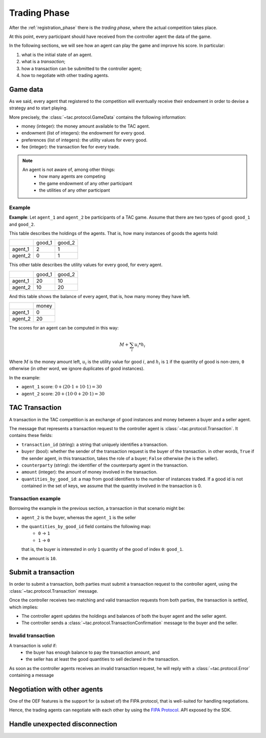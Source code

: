 .. _trading_phase:

Trading Phase
==================

After the :ref:`registration_phase` there is the *trading phase*, where the actual competition takes place.

At this point, every participant should have received from the controller agent the data of the game.

In the following sections, we will see how an agent can play the game and improve his score. In particular:

1. what is the initial state of an agent.
2. what is a *transaction*;
3. how a transaction can be submitted to the controller agent;
4. how to negotiate with other trading agents.

Game data
----------

As we said, every agent that registered to the competition will eventually receive their endowment
in order to devise a strategy and to start playing.

More precisely, the :class:`~tac.protocol.GameData` contains the following information:

- money (integer): the money amount available to the TAC agent.
- endowment (list of integers): the endowment for every good.
- preferences (list of integers): the utility values for every good.
- fee (integer): the transaction fee for every trade.

.. note::

    An agent is not aware of, among other things:
        - how many agents are competing
        - the game endowment of any other participant
        - the utilities of any other participant

Example
^^^^^^^

**Example**: Let ``agent_1`` and ``agent_2`` be participants of a TAC game.
Assume that there are two types of good: ``good_1`` and ``good_2``.

This table describes the holdings of the agents. That is, how many
instances of goods the agents hold:

+---------+--------+--------+
|         | good_1 | good_2 |
+---------+--------+--------+
| agent_1 | 2      | 1      |
+---------+--------+--------+
| agent_2 | 0      | 1      |
+---------+--------+--------+


This other table describes the utility values for every good, for every agent.

+---------+--------+--------+
|         | good_1 | good_2 |
+---------+--------+--------+
| agent_1 | 20     | 10     |
+---------+--------+--------+
| agent_2 | 10     | 20     |
+---------+--------+--------+


And this table shows the balance of every agent, that is, how many money they have left.

+---------+-------+
|         | money |
+---------+-------+
| agent_1 | 0     |
+---------+-------+
| agent_2 | 20    |
+---------+-------+

The scores for an agent can be computed in this way:

.. math:: M + \sum_i u_i * h_i

Where :math:`M` is the money amount left, :math:`u_i` is the utility value for good :math:`i`, and :math:`h_i` is
``1`` if the quantity of good is non-zero, ``0`` otherwise (in other word, we ignore duplicates of good instances).

In the example:

- ``agent_1`` score: :math:`0 + (20 \cdot 1 + 10 \cdot 1) = 30`
- ``agent_2`` score: :math:`20 + (10 \cdot 0 + 20 \cdot 1) = 30`

TAC Transaction
----------------

A transaction in the TAC competition is an exchange of good instances and money between a buyer and a seller agent.

The message that represents a transaction request to the controller agent
is :class:`~tac.protocol.Transaction`. It contains these fields:

- ``transaction_id`` (string): a string that uniquely identifies a transaction.
- ``buyer`` (bool): whether the sender of the transaction request is the buyer of the transaction.
  in other words, ``True`` if the sender agent, in this transaction, takes the role of a buyer; ``False`` otherwise
  (he is the seller).
- ``counterparty`` (string): the identifier of the counterparty agent in the transaction.
- ``amount`` (integer): the amount of money involved in the transaction.
- ``quantities_by_good_id``: a map from good identifiers to the number of instances traded.
  If a good id is not contained in the set of keys, we assume that the quantity involved in the transaction is 0.


Transaction example
^^^^^^^^^^^^^^^^^^^

Borrowing the example in the previous section, a transaction in that scenario might be:

- ``agent_2`` is the buyer, whereas the ``agent_1`` is the seller
- the ``quantities_by_good_id`` field contains the following map:
    * ``0`` -> ``1``
    * ``1`` -> ``0``
  that is, the buyer is interested in only ``1`` quantity of the good of index ``0``: ``good_1``.
- the amount is ``10``.


Submit a transaction
---------------------

In order to submit a transaction, both parties must submit a transaction request to the controller agent, using the
:class:`~tac.protocol.Transaction` message.


.. todo::

    TODO for now only one must submit, but obviously has to be changed.

Once the controller receives two matching and valid transaction requests from both parties,
the transaction is *settled*, which implies:

- The controller agent updates the holdings and balances of both the buyer agent and the seller agent.
- The controller sends a :class:`~tac.protocol.TransactionConfirmation` message to the buyer and the seller.


.. uml:: ../_static/diagrams/

Invalid transaction
^^^^^^^^^^^^^^^^^^^

A transaction is *valid* if:
 - the buyer has enough balance to pay the transaction amount, and
 - the seller has at least the good quantities to sell declared in the transaction.


As soon as the controller agents receives an invalid transaction request, he will reply with
a :class:`~tac.protocol.Error` containing a message

.. todo::

    should we have a reserved message for every kind of error? E.g. ``GenericError``, ``TransactionError``, etc.


Negotiation with other agents
------------------------------

One of the OEF features is the support for (a subset of) the FIPA protocol, that is well-suited for
handling negotiations.

Hence, the trading agents can negotiate with each other by using the
`FIPA Protocol <https://fetchai.github.io/oef-sdk-python/user/communication-protocols.html#using-fipa-for-negotiation>`_.
API exposed by the SDK.


Handle unexpected disconnection
--------------------------------

.. todo::

    TODO: if the agent didn't store the data, he should be able to ask for them explicitly.
    -> reserve a message to ask for details for the current status in the game (holdings, balance, preferences etc.),
    e.g. ``GetInfo{}``.


